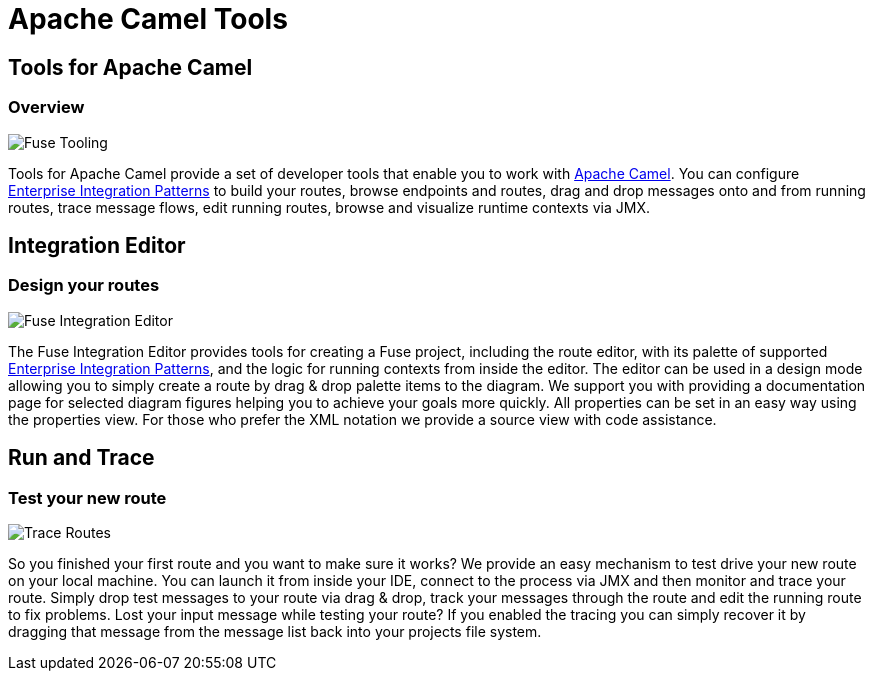 = Apache Camel Tools
:page-layout: features
:page-product_id: jbt_is 
:page-feature_id: apachecamel
:page-feature_image_url: images/fuseintegrationtooling_icon.gif
:page-feature_highlighted: false
:page-feature_order: 10
:page-feature_tagline: Helps get you over the hump

== Tools for Apache Camel
=== Overview

image::images/features-fuse-tooling.png[Fuse Tooling]

Tools for Apache Camel provide a set of developer tools that enable you to work with http://camel.apache.org[Apache Camel]. You can configure http://camel.apache.org/enterprise-integration-patterns.html[Enterprise Integration Patterns] to 
build your routes, browse endpoints and routes, drag and drop messages onto and from running routes, trace message 
flows, edit running routes, browse and visualize runtime contexts via JMX.


== Integration Editor
=== Design your routes

image::images/features-fuse-route-ed.png[Fuse Integration Editor]
 
The Fuse Integration Editor provides tools for creating a Fuse project, including the route editor, 
with its palette of supported http://camel.apache.org/enterprise-integration-patterns.html[Enterprise Integration Patterns], and the logic for running contexts from inside 
the editor. The editor can be used in a design mode allowing you to simply create a route by drag & drop palette items to the diagram. We support you with providing a documentation page
for selected diagram figures helping you to achieve your goals more quickly. All properties can be set in an easy way using the properties view. 
For those who prefer the XML notation we provide a source view with code assistance. 


== Run and Trace 
=== Test your new route

image::images/features-fuse-tracing.png[Trace Routes]

So you finished your first route and you want to make sure it works? 
We provide an easy mechanism to test drive your new route on your local machine. You can launch it from inside your IDE, connect
to the process via JMX and then monitor and trace your route. Simply drop test messages to your route via drag & drop, track 
your messages through the route and edit the running route to fix problems. Lost your input message while testing your route? If you enabled the
tracing you can simply recover it by dragging that message from the message list back into your projects file system.


